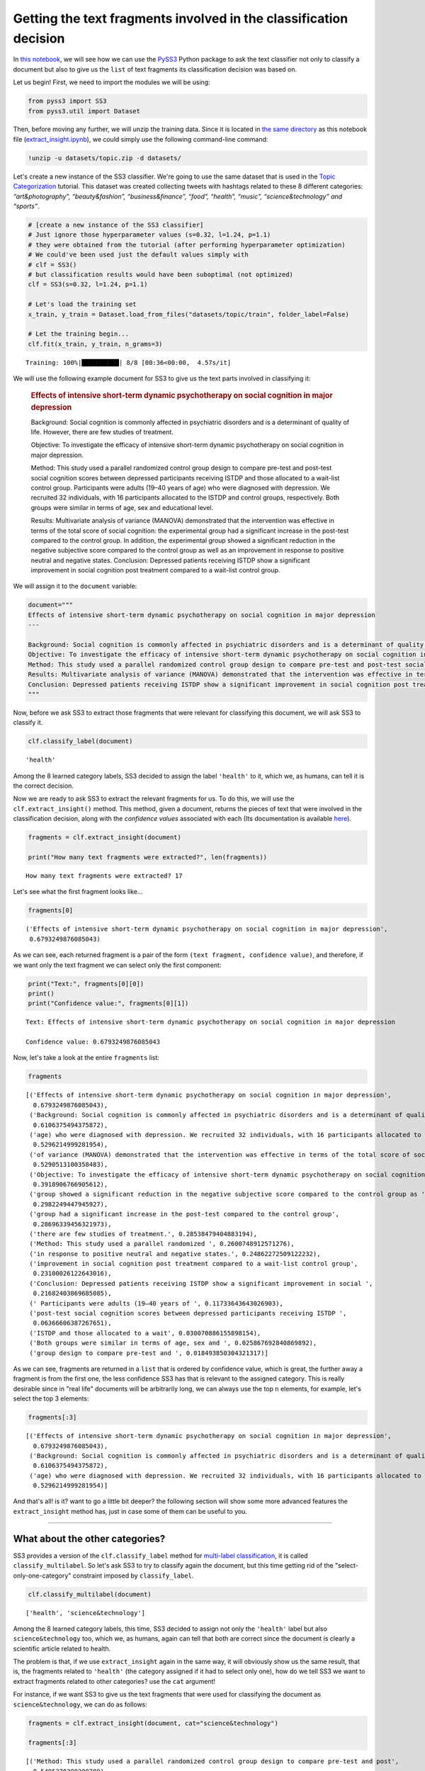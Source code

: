 .. _extract-insight:

******************************************************************
Getting the text fragments involved in the classification decision
******************************************************************

.. raw:: html

    <br>
    <div style="text-align:right; color: #585858"><i>To <b>open and run</b> this notebook <b style="color:#E66581">online</b>, click here: <a href="https://mybinder.org/v2/gh/sergioburdisso/pyss3/master?filepath=examples/extract_insight.ipynb" target="_blank"><img src="https://mybinder.org/badge_logo.svg" style="display: inline"></a></i></div>
    <br>
    <br>

In `this notebook <https://github.com/sergioburdisso/pyss3/blob/master/examples/extract_insight.ipynb>`__, we will see how we can use the
`PySS3 <https://github.com/sergioburdisso/pyss3>`__ Python package to
ask the text classifier not only to classify a document but also to give
us the ``list`` of text fragments its classification decision was based
on.

Let us begin! First, we need to import the modules we will be using:

.. code:: python

    from pyss3 import SS3
    from pyss3.util import Dataset

Then, before moving any further, we will unzip the training data. Since
it is located in `the same
directory <https://github.com/sergioburdisso/pyss3/tree/master/examples>`__
as this notebook file
(`extract\_insight.ipynb <https://github.com/sergioburdisso/pyss3/blob/master/examples/extract_insight.ipynb>`__),
we could simply use the following command-line command:

.. code:: shell

    !unzip -u datasets/topic.zip -d datasets/


Let's create a new instance of the SS3 classifier. We're going to use
the same dataset that is used in the `Topic
Categorization <https://pyss3.readthedocs.io/en/latest/tutorials/topic-categorization.html#topic-categorization>`__
tutorial. This dataset was created collecting tweets with hashtags
related to these 8 different categories: *“art&photography”,
“beauty&fashion”, “business&finance”, “food”, “health”, “music”,
“science&technology” and “sports”*.

.. code:: python

    # [create a new instance of the SS3 classifier]
    # Just ignore those hyperparameter values (s=0.32, l=1.24, p=1.1)
    # they were obtained from the tutorial (after performing hyperparameter optimization)
    # We could've been used just the default values simply with
    # clf = SS3()
    # but classification results would have been suboptimal (not optimized)
    clf = SS3(s=0.32, l=1.24, p=1.1)
    
    # Let's load the training set
    x_train, y_train = Dataset.load_from_files("datasets/topic/train", folder_label=False)
    
    # Let the training begin...
    clf.fit(x_train, y_train, n_grams=3)


.. parsed-literal::

     Training: 100%|██████████| 8/8 [00:36<00:00,  4.57s/it]


We will use the following example document for SS3 to give us the text
parts involved in classifying it:

    .. rubric:: Effects of intensive short-term dynamic psychotherapy on
       social cognition in major depression
       :name: effects-of-intensive-short-term-dynamic-psychotherapy-on-social-cognition-in-major-depression

    Background: Social cognition is commonly affected in psychiatric
    disorders and is a determinant of quality of life. However, there
    are few studies of treatment.

    Objective: To investigate the efficacy of intensive short-term
    dynamic psychotherapy on social cognition in major depression.

    Method: This study used a parallel randomized control group design
    to compare pre-test and post-test social cognition scores between
    depressed participants receiving ISTDP and those allocated to a
    wait-list control group. Participants were adults (19–40 years of
    age) who were diagnosed with depression. We recruited 32
    individuals, with 16 participants allocated to the ISTDP and control
    groups, respectively. Both groups were similar in terms of age, sex
    and educational level.

    Results: Multivariate analysis of variance (MANOVA) demonstrated
    that the intervention was effective in terms of the total score of
    social cognition: the experimental group had a significant increase
    in the post-test compared to the control group. In addition, the
    experimental group showed a significant reduction in the negative
    subjective score compared to the control group as well as an
    improvement in response to positive neutral and negative states.
    Conclusion: Depressed patients receiving ISTDP show a significant
    improvement in social cognition post treatment compared to a
    wait-list control group.

We will assign it to the ``document`` variable:

.. code:: python

    document="""
    Effects of intensive short-term dynamic psychotherapy on social cognition in major depression
    ---
    
    Background: Social cognition is commonly affected in psychiatric disorders and is a determinant of quality of life. However, there are few studies of treatment.
    Objective: To investigate the efficacy of intensive short-term dynamic psychotherapy on social cognition in major depression.
    Method: This study used a parallel randomized control group design to compare pre-test and post-test social cognition scores between depressed participants receiving ISTDP and those allocated to a wait-list control group. Participants were adults (19–40 years of age) who were diagnosed with depression. We recruited 32 individuals, with 16 participants allocated to the ISTDP and control groups, respectively. Both groups were similar in terms of age, sex and educational level.
    Results: Multivariate analysis of variance (MANOVA) demonstrated that the intervention was effective in terms of the total score of social cognition: the experimental group had a significant increase in the post-test compared to the control group. In addition, the experimental group showed a significant reduction in the negative subjective score compared to the control group as well as an improvement in response to positive neutral and negative states.
    Conclusion: Depressed patients receiving ISTDP show a significant improvement in social cognition post treatment compared to a wait-list control group.
    """

Now, before we ask SS3 to extract those fragments that were relevant for
classifying this document, we will ask SS3 to classify it.

.. code:: python

    clf.classify_label(document)




.. parsed-literal::

    'health'



Among the 8 learned category labels, SS3 decided to assign the label
``'health'`` to it, which we, as humans, can tell it is the correct
decision.

Now we are ready to ask SS3 to extract the relevant fragments for us. To
do this, we will use the ``clf.extract_insight()`` method. This 
method, given a document, returns the pieces of text that were involved
in the classification decision, along with the *confidence values*
associated with each (Its documentation is available
`here <https://pyss3.readthedocs.io/en/latest/api/index.html#pyss3.SS3.extract_insight>`__).

.. code:: python

    fragments = clf.extract_insight(document)
    
    print("How many text fragments were extracted?", len(fragments))


.. parsed-literal::

    How many text fragments were extracted? 17


Let's see what the first fragment looks like...

.. code:: python

    fragments[0]




.. parsed-literal::

    ('Effects of intensive short-term dynamic psychotherapy on social cognition in major depression',
     0.6793249876085043)



As we can see, each returned fragment is a pair of the form
``(text fragment, confidence value)``, and therefore, if we want only
the text fragment we can select only the first component:

.. code:: python

    print("Text:", fragments[0][0])
    print()
    print("Confidence value:", fragments[0][1])


.. parsed-literal::

    Text: Effects of intensive short-term dynamic psychotherapy on social cognition in major depression
    
    Confidence value: 0.6793249876085043


Now, let's take a look at the entire ``fragments`` list:

.. code:: python

    fragments




.. parsed-literal::

    [('Effects of intensive short-term dynamic psychotherapy on social cognition in major depression',
      0.6793249876085043),
     ('Background: Social cognition is commonly affected in psychiatric disorders and is a determinant of quality of life. However, there are few ',
      0.6106375494375872),
     ('age) who were diagnosed with depression. We recruited 32 individuals, with 16 participants allocated to the ISTDP ',
      0.5296214999281954),
     ('of variance (MANOVA) demonstrated that the intervention was effective in terms of the total score of social cognition: the experimental group had ',
      0.5290513100358483),
     ('Objective: To investigate the efficacy of intensive short-term dynamic psychotherapy on social cognition in major depression.',
      0.3918906766905612),
     ('group showed a significant reduction in the negative subjective score compared to the control group as ',
      0.2982249447945927),
     ('group had a significant increase in the post-test compared to the control group',
      0.28696339456321973),
     ('there are few studies of treatment.', 0.28538479404883194),
     ('Method: This study used a parallel randomized ', 0.2600748912571276),
     ('in response to positive neutral and negative states.', 0.24862272509122232),
     ('improvement in social cognition post treatment compared to a wait-list control group',
      0.23100026122643016),
     ('Conclusion: Depressed patients receiving ISTDP show a significant improvement in social ',
      0.21682403869685085),
     (' Participants were adults (19–40 years of ', 0.11733643643026903),
     ('post-test social cognition scores between depressed participants receiving ISTDP ',
      0.06366606387267651),
     ('ISTDP and those allocated to a wait', 0.030070886155898154),
     ('Both groups were similar in terms of age, sex and ', 0.025867692840869892),
     ('group design to compare pre-test and ', 0.018493850304321317)]



As we can see, fragments are returned in a ``list`` that is ordered by
confidence value, which is great, the further away a fragment is from
the first one, the less confidence SS3 has that is relevant to the
assigned category. This is really desirable since in "real life"
documents will be arbitrarily long, we can always use the top ``n``
elements, for example, let's select the top 3 elements:

.. code:: python

    fragments[:3]




.. parsed-literal::

    [('Effects of intensive short-term dynamic psychotherapy on social cognition in major depression',
      0.6793249876085043),
     ('Background: Social cognition is commonly affected in psychiatric disorders and is a determinant of quality of life. However, there are few ',
      0.6106375494375872),
     ('age) who were diagnosed with depression. We recruited 32 individuals, with 16 participants allocated to the ISTDP ',
      0.5296214999281954)]



And that's all! is it? want to go a little bit deeper? the following
section will show some more advanced features the ``extract_insight``
method has, just in case some of them can be useful to you.

--------------

What about the other categories?
================================

SS3 provides a version of the ``clf.classify_label``
method for `multi-label
classification <https://en.wikipedia.org/wiki/Multi-label_classification>`__,
it is called ``classify_multilabel``. So let's ask SS3 to try to
classify again the document, but this time getting rid of the
"select-only-one-category" constraint imposed by ``classify_label``.

.. code:: python

    clf.classify_multilabel(document)




.. parsed-literal::

    ['health', 'science&technology']



Among the 8 learned category labels, this time, SS3 decided to assign
not only the ``'health'`` label but also ``science&technology`` too,
which we, as humans, again can tell that both are correct since the
document is clearly a scientific article related to health.

The problem is that, if we use ``extract_insight`` again in the same
way, it will obviously show us the same result, that is, the fragments
related to ``'health'`` (the category assigned if it had to select only
one), how do we tell SS3 we want to extract fragments related to other
categories? use the ``cat`` argument!

For instance, if we want SS3 to give us the text fragments that were
used for classifying the document as ``science&technology``, we can do
as follows:

.. code:: python

    fragments = clf.extract_insight(document, cat="science&technology")
    
    fragments[:3]




.. parsed-literal::

    [('Method: This study used a parallel randomized control group design to compare pre-test and post',
      0.5495270398208789),
     ('Objective: To investigate the efficacy of intensive short-term dynamic psychotherapy on social cognition in major depression.',
      0.4810320116282637),
     ('Conclusion: Depressed patients receiving ISTDP show a significant improvement in social cognition post treatment compared to a wait-list control group.',
      0.4397448233815649)]



we can see that, unlike the previous ones, these fragments focus less on
health-related aspects and much more on science/scientific ones, SS3
even gave us the Method, Objective and Conclusion well-known sections of
research papers. For instance, if we read the first fragment without any
context, "Method: This study used a parallel randomized control group
design to compare pre-test and post", we as humans, can clearly see it
is related to science.

Just for fun, let's force SS3 to extract the text fragments that he
would use to classify the document, in a parallel universe, as
``sports``-ish.

.. code:: python

    fragments = clf.extract_insight(document, cat="sports")
    
    fragments[:3]




.. parsed-literal::

    [('the negative subjective score compared to the control group as ',
      0.08070207011696581),
     ('of the total score of social cognition: ', 0.06487662686978977),
     ('-test social cognition scores between depressed participants ',
      0.04261894232918068)]



We can see a pattern here, namely, fragments are talking about scores,
which again is the logical answer.

--------------

How to control the size of the fragments?
=========================================

*TL;DR:* Use the ``window_size`` argument!

If not given, by default ``window_size=3``, but bigger values produce
longer fragments while smaller, you guessed it! shorter ones. Let's try
out some values.

.. code:: python

    fragments = clf.extract_insight(document, window_size=0) # window_size=0
    
    fragments[:3]




.. parsed-literal::

    [('Effects of ', 0.34410723095944096),
     ('total ', 0.32683582484809587),
     ('psychiatric ', 0.2860576039598297)]



.. code:: python

    fragments = clf.extract_insight(document, window_size=1) # window_size=1
    
    fragments[:3]




.. parsed-literal::

    [('were diagnosed with depression. We ', 0.47386514201385327),
     ('Effects of intensive short', 0.3881150202849344),
     ('the total score ', 0.3268857739319143)]



.. code:: python

    fragments = clf.extract_insight(document, window_size=2) # window_size=2
    
    fragments[:3]




.. parsed-literal::

    [('Background: Social cognition is commonly affected in psychiatric disorders and is a determinant of quality ',
      0.6041370831998978),
     ('who were diagnosed with depression. We recruited 32 individuals, with ',
      0.49028660933765983),
     ('Effects of intensive short-term dynamic psychotherapy on ',
      0.45190110601897143)]



.. code:: python

    fragments = clf.extract_insight(document, window_size=5) # window_size=5
    
    fragments[:3]




.. parsed-literal::

    [('Multivariate analysis of variance (MANOVA) demonstrated that the intervention was effective in terms of the total score of social cognition: the experimental group had a significant increase in the post-test compared to the control group. In addition, the experimental group showed a significant reduction in the negative subjective score compared to the control group as well as an improvement in response to positive neutral and negative states.',
      1.369701510164149),
     ('Background: Social cognition is commonly affected in psychiatric disorders and is a determinant of quality of life. However, there are few studies of treatment.',
      0.8960223434864192),
     ('Effects of intensive short-term dynamic psychotherapy on social cognition in major depression',
      0.6793249876085043)]



Nice, it works like a charm! but... **what if I want the size of the
fragments to be exactly one paragraph each? or... one sentence each?**
Instead of ``window_size``, use the ``level`` argument! this argument
takes exactly 3 possible values: ``'paragraph'``, ``'sentence'``, or the
default ``'word'``, which is used when the ``level`` argument is not
given. This argument tells SS3 the "level" at which fragments are to be
constructed.

For instance, let's ask SS3 to give us the most relevant paragraph that
was used for classifying the document as scientific:

.. code:: python

    fragments = clf.extract_insight(document, cat="science&technology", level="paragraph")
    
    print("The most cool paragraph is:\n\n", fragments[0][0])
    print()
    print("And its confidence value:", fragments[0][1])


.. parsed-literal::

    The most cool paragraph is:
    
     Method: This study used a parallel randomized control group design to compare pre-test and post-test social cognition scores between depressed participants receiving ISTDP and those allocated to a wait-list control group. Participants were adults (19–40 years of age) who were diagnosed with depression. We recruited 32 individuals, with 16 participants allocated to the ISTDP and control groups, respectively. Both groups were similar in terms of age, sex and educational level.
    
    And its confidence value: 1.4044308397641223


And what about the 3 most relevant sentences to ``'health'``?

.. code:: python

    fragments = clf.extract_insight(document, level="sentence")
    
    fragments[:3]




.. parsed-literal::

    [('Results: Multivariate analysis of variance (MANOVA) demonstrated that the intervention was effective in terms of the total score of social cognition: the experimental group had a significant increase in the post-test compared to the control group',
      0.8216551616603024),
     ('Effects of intensive short-term dynamic psychotherapy on social cognition in major depression',
      0.6793249876085043),
     ('Background: Social cognition is commonly affected in psychiatric disorders and is a determinant of quality of life',
      0.6041370831998978)]

Cool! however, what if I want to redefine what a paragraph, sentence or
a word is considered to be for SS3?... well, what? OK... I guess your
working with a different type of text, that is, a text that for some
reason has a special format.

Let's now suppose we are working with "weird" documents in which biggest
blocks are delimited by the @ character (as if they were paragraph), and
these "@-paragraph" blocks are, in turn, composed of smaller blocks
delimited by the # character (as if they were sentences). Let's also
suppose that we want to analyze the following document:

.. code:: python

    weird_document="@Effects of#intensive short-term dynamic psychotherapy@on social cognition#in major depression@"

As we can see, this weird document has two "@-paragraphs" with two
"#-sentences" each, if we use the ``extract_insight`` method as before,
it will only return a single fragment since SS3 sees this weird document
as a "normal" one, a document with a single paragraph with a single
sentence:

.. code:: python

    fragments = clf.extract_insight(weird_document, level="sentence")
    
    fragments




.. parsed-literal::

    [('@Effects of#intensive short-term dynamic psychotherapy@on social cognition#in major depression@',
      0.6793249876085043)]



Therefore, we need to tell SS3 that we want to redefine these concepts
so that "he" can be aware of those "@-paragraphs" and "#-sentences", we
can do this by using the ``set_block_delimiters`` method (documentation
`here <https://pyss3.readthedocs.io/en/latest/api/index.html#pyss3.SS3.set_block_delimiters>`__),
as follows:

.. code:: python

    clf.set_block_delimiters(parag="@", sent="#")

Now, let's try again...

.. code:: python

    fragments = clf.extract_insight(weird_document, level="sentence")
    
    fragments




.. parsed-literal::

    [('Effects of', 0.34410723095944096),
     ('in major depression', 0.2021045058091867),
     ('intensive short-term dynamic psychotherapy', 0.10779387505953043),
     ('on social cognition', 0.025319375780346178)]



Perfect! this time, all four "#-sentences" got caught :)

Let's see what happens with the @-paragraphs:

.. code:: python

    fragments = clf.extract_insight(weird_document, level="paragraph")
    
    # ignore this line, just restoring the default delimiter values
    # just in case you want to re-run some of the code given previously
    # with the "normal document" (not the @weirdo# one)
    clf.set_block_delimiters(parag="\n", sent="\.")
    
    fragments




.. parsed-literal::

    [('Effects of#intensive short-term dynamic psychotherapy', 0.4519011060189714),
     ('on social cognition#in major depression', 0.2274238815895329)]



As expected, it worked like a charm :D .... but... what if.. just jokin'
no more buts (for now).

--------------

Just remember that all these last sections addressed more "advanced"
cases, most of the time you should be just fine with plain
``clf.extract_insight(document)`` and simply using different
``window_size`` values when needed.

.. raw:: html

    BTW, wow! you've reached this far! you deserve a nice coffee, don't you? <img src="https://github.githubassets.com/images/icons/emoji/unicode/2615.png" style="margin-bottom: 0; display: inline" width="20"><img src="https://github.githubassets.com/images/icons/emoji/unicode/1f609.png" style="margin-bottom: 0; display: inline" width="20"> Have an awesome day.
